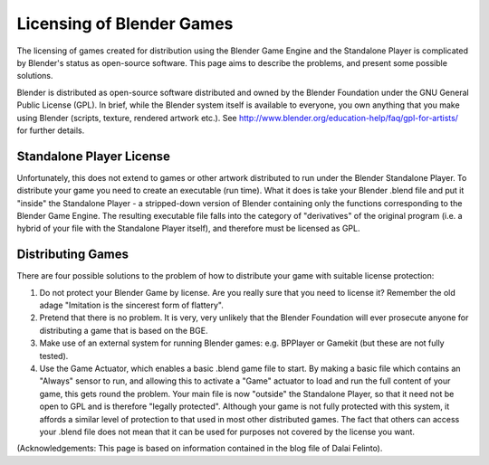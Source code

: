 
**************************
Licensing of Blender Games
**************************

The licensing of games created for distribution using the Blender Game Engine and the
Standalone Player is complicated by Blender's status as open-source software.
This page aims to describe the problems, and present some possible solutions.

Blender is distributed as open-source software distributed and owned by the Blender Foundation
under the GNU General Public License (GPL).    In brief,
while the Blender system itself is available to everyone,
you own anything that you make using Blender (scripts, texture, rendered artwork etc.).
See http://www.blender.org/education-help/faq/gpl-for-artists/ for further details.


Standalone Player License
=========================

Unfortunately, this does not extend to games or other artwork distributed to run under the
Blender Standalone Player. To distribute your game you need to create an executable
(run time). What it does is take your Blender .blend file and put it "inside" the Standalone
Player - a stripped-down version of Blender containing only the functions corresponding to the
Blender Game Engine.
The resulting executable file falls into the category of "derivatives" of the original program
(i.e. a hybrid of your file with the Standalone Player itself),
and therefore must be licensed as GPL.


Distributing Games
==================

There are four possible solutions to the problem of how to distribute your game with suitable
license protection:

#. Do not protect your Blender Game by license.
   Are you really sure that you need to license it? Remember the old adage
   "Imitation is the sincerest form of flattery".
#. Pretend that there is no problem. It is very, very unlikely that the Blender Foundation
   will ever prosecute anyone for distributing a game that is based on the BGE.
#. Make use of an external system for running Blender games: e.g. BPPlayer or Gamekit
   (but these are not fully tested).
#. Use the Game Actuator, which enables a basic .blend game file to start.
   By making a basic file which contains an "Always" sensor to run,
   and allowing this to activate a "Game" actuator to load and run the full content of your game,
   this gets round the problem. Your main file is now "outside" the Standalone Player,
   so that it need not be open to GPL and is therefore "legally protected".
   Although your game is not fully protected with this system,
   it affords a similar level of protection to that used in most other distributed games. The fact that others can
   access your .blend file does not mean that it can be used for purposes not covered by the license you want.


(Acknowledgements: This page is based on information contained in the blog file of Dalai Felinto).

